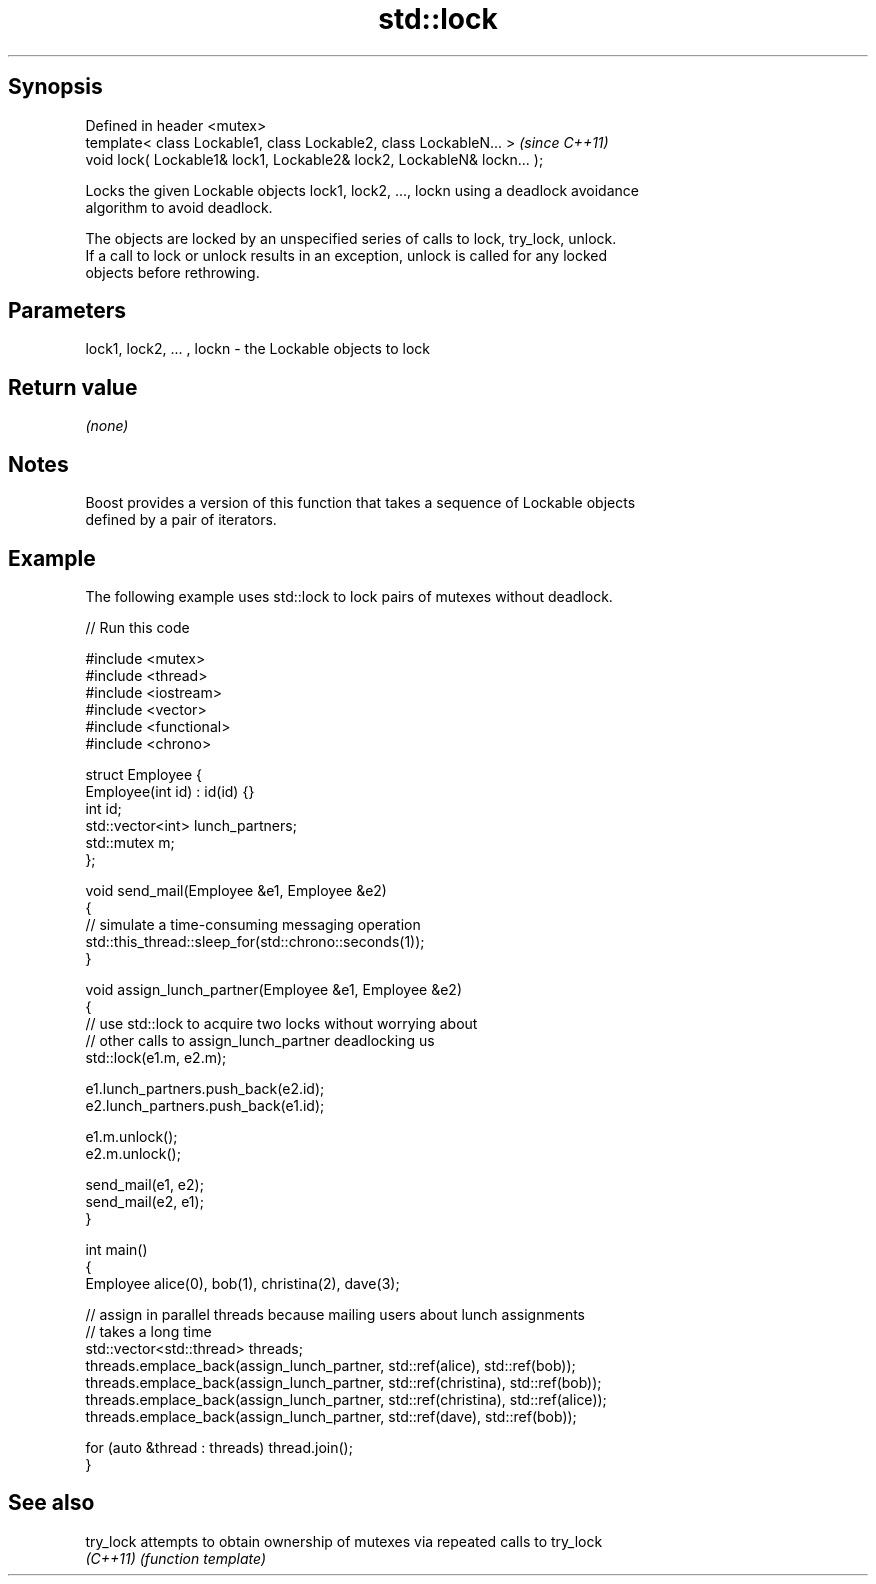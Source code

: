 .TH std::lock 3 "Jun 28 2014" "2.0 | http://cppreference.com" "C++ Standard Libary"
.SH Synopsis
   Defined in header <mutex>
   template< class Lockable1, class Lockable2, class LockableN... >       \fI(since C++11)\fP
   void lock( Lockable1& lock1, Lockable2& lock2, LockableN& lockn... );

   Locks the given Lockable objects lock1, lock2, ..., lockn using a deadlock avoidance
   algorithm to avoid deadlock.

   The objects are locked by an unspecified series of calls to lock, try_lock, unlock.
   If a call to lock or unlock results in an exception, unlock is called for any locked
   objects before rethrowing.

.SH Parameters

   lock1, lock2, ... , lockn - the Lockable objects to lock

.SH Return value

   \fI(none)\fP

.SH Notes

   Boost provides a version of this function that takes a sequence of Lockable objects
   defined by a pair of iterators.

.SH Example

   The following example uses std::lock to lock pairs of mutexes without deadlock.

   
// Run this code

 #include <mutex>
 #include <thread>
 #include <iostream>
 #include <vector>
 #include <functional>
 #include <chrono>
  
 struct Employee {
     Employee(int id) : id(id) {}
     int id;
     std::vector<int> lunch_partners;
     std::mutex m;
 };
  
 void send_mail(Employee &e1, Employee &e2)
 {
     // simulate a time-consuming messaging operation
     std::this_thread::sleep_for(std::chrono::seconds(1));
 }
  
 void assign_lunch_partner(Employee &e1, Employee &e2)
 {
     // use std::lock to acquire two locks without worrying about
     // other calls to assign_lunch_partner deadlocking us
     std::lock(e1.m, e2.m);
  
     e1.lunch_partners.push_back(e2.id);
     e2.lunch_partners.push_back(e1.id);
  
     e1.m.unlock();
     e2.m.unlock();
  
     send_mail(e1, e2);
     send_mail(e2, e1);
 }
  
 int main()
 {
     Employee alice(0), bob(1), christina(2), dave(3);
  
     // assign in parallel threads because mailing users about lunch assignments
     // takes a long time
     std::vector<std::thread> threads;
     threads.emplace_back(assign_lunch_partner, std::ref(alice), std::ref(bob));
     threads.emplace_back(assign_lunch_partner, std::ref(christina), std::ref(bob));
     threads.emplace_back(assign_lunch_partner, std::ref(christina), std::ref(alice));
     threads.emplace_back(assign_lunch_partner, std::ref(dave), std::ref(bob));
  
     for (auto &thread : threads) thread.join();
 }

.SH See also

   try_lock attempts to obtain ownership of mutexes via repeated calls to try_lock
   \fI(C++11)\fP  \fI(function template)\fP 
